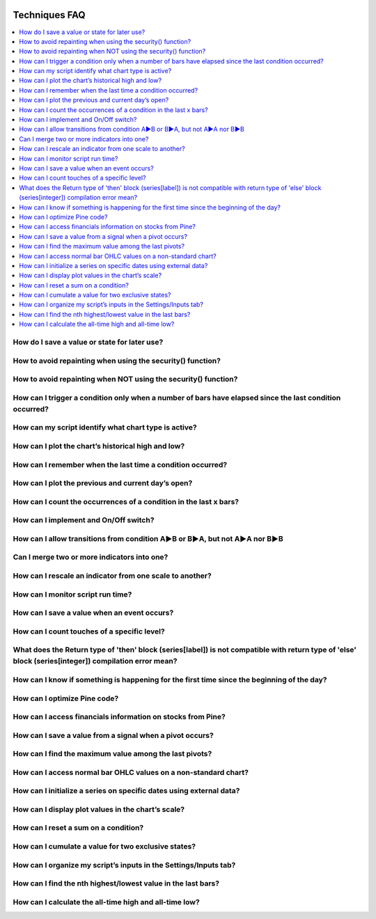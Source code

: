 .. _PageTechniquesFaq:

.. image:: /images/Pine_Script_logo.svg
   :alt: Pine Script™ logo
   :target: https://www.tradingview.com/pine-script-docs/en/v5/Introduction.html
   :align: right
   :width: 100
   :height: 100


Techniques FAQ
==============


.. contents:: :local:
    :depth: 3


How do I save a value or state for later use?
---------------------------------------------



How to avoid repainting when using the security() function?
-----------------------------------------------------------



How to avoid repainting when NOT using the security() function?
---------------------------------------------------------------



How can I trigger a condition only when a number of bars have elapsed since the last condition occurred?
--------------------------------------------------------------------------------------------------------



How can my script identify what chart type is active?
-----------------------------------------------------



How can I plot the chart’s historical high and low?
---------------------------------------------------



How can I remember when the last time a condition occurred?
-----------------------------------------------------------



How can I plot the previous and current day’s open?
---------------------------------------------------



How can I count the occurrences of a condition in the last x bars?
------------------------------------------------------------------



How can I implement and On/Off switch?
--------------------------------------



How can I allow transitions from condition A►B or B►A, but not A►A nor B►B
--------------------------------------------------------------------------



Can I merge two or more indicators into one?
--------------------------------------------



How can I rescale an indicator from one scale to another?
---------------------------------------------------------



How can I monitor script run time?
----------------------------------



How can I save a value when an event occurs?
--------------------------------------------



How can I count touches of a specific level?
--------------------------------------------



What does the Return type of 'then' block (series[label]) is not compatible with return type of 'else' block (series[integer]) compilation error mean?
------------------------------------------------------------------------------------------------------------------------------------------------------



How can I know if something is happening for the first time since the beginning of the day?
-------------------------------------------------------------------------------------------



How can I optimize Pine code?
-----------------------------



How can I access financials information on stocks from Pine?
------------------------------------------------------------



How can I save a value from a signal when a pivot occurs?
---------------------------------------------------------



How can I find the maximum value among the last pivots?
-------------------------------------------------------



How can I access normal bar OHLC values on a non-standard chart?
----------------------------------------------------------------



How can I initialize a series on specific dates using external data?
--------------------------------------------------------------------



How can I display plot values in the chart’s scale?
---------------------------------------------------



How can I reset a sum on a condition?
-------------------------------------



How can I cumulate a value for two exclusive states?
----------------------------------------------------



How can I organize my script’s inputs in the Settings/Inputs tab?
-----------------------------------------------------------------



How can I find the nth highest/lowest value in the last bars?
-------------------------------------------------------------



How can I calculate the all-time high and all-time low?
-------------------------------------------------------




.. image:: /images/TradingView-Logo-Block.svg
    :width: 200px
    :align: center
    :target: https://www.tradingview.com/